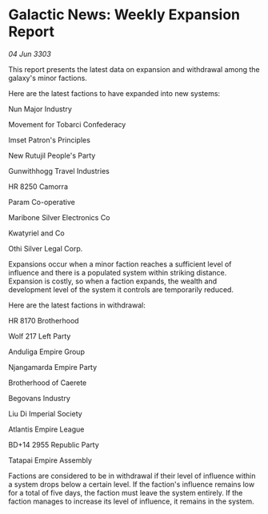 * Galactic News: Weekly Expansion Report

/04 Jun 3303/

This report presents the latest data on expansion and withdrawal among the galaxy's minor factions. 

Here are the latest factions to have expanded into new systems: 

Nun Major Industry 

Movement for Tobarci Confederacy 

Imset Patron's Principles 

New Rutujil People's Party 

Gunwithhogg Travel Industries 

HR 8250 Camorra 

Param Co-operative 

Maribone Silver Electronics Co 

Kwatyriel and Co 

Othi Silver Legal Corp. 

Expansions occur when a minor faction reaches a sufficient level of influence and there is a populated system within striking distance. Expansion is costly, so when a faction expands, the wealth and development level of the system it controls are temporarily reduced. 

Here are the latest factions in withdrawal: 

HR 8170 Brotherhood 

Wolf 217 Left Party 

Anduliga Empire Group 

Njangamarda Empire Party 

Brotherhood of Caerete 

Begovans Industry 

Liu Di Imperial Society 

Atlantis Empire League 

BD+14 2955 Republic Party 

Tatapai Empire Assembly 

Factions are considered to be in withdrawal if their level of influence within a system drops below a certain level. If the faction's influence remains low for a total of five days, the faction must leave the system entirely. If the faction manages to increase its level of influence, it remains in the system.